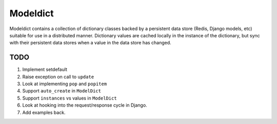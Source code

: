 ----------------
Modeldict
----------------

Modeldict contains a collection of dictionary classes backed by a persistent data store (Redis, Django models, etc) suitable for use in a distributed manner.  Dictionary values are cached locally in the instance of the dictionary, but sync with their persistent data stores when a value in the data store has changed.

TODO
----

1. Implement setdefault
2. Raise exception on call to ``update``
3. Look at implementing ``pop`` and ``popitem``
4. Support ``auto_create`` in ``ModelDict``
5. Support ``instances`` vs values in ``ModelDict``
6. Look at hooking into the request/response cycle in Django.
7. Add examples back.